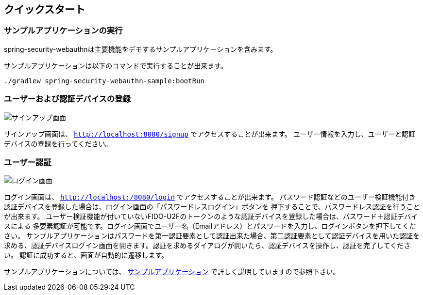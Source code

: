 [quick-start]
== クイックスタート

=== サンプルアプリケーションの実行

spring-security-webauthnは主要機能をデモするサンプルアプリケーションを含みます。

サンプルアプリケーションは以下のコマンドで実行することが出来ます。

```
./gradlew spring-security-webauthn-sample:bootRun
```

=== ユーザーおよび認証デバイスの登録

image::images/signup.png[サインアップ画面]

サインアップ画面は、 `http://localhost:8080/signup` でアクセスすることが出来ます。
ユーザー情報を入力し、ユーザーと認証デバイスの登録を行ってください。


=== ユーザー認証

image::images/login.png[ログイン画面]

ログイン画面は、 `http://localhost:/8080/login` でアクセスすることが出来ます。
パスワード認証などのユーザー検証機能付き認証デバイスを登録した場合は、ログイン画面の「パスワードレスログイン」ボタンを
押下することで、パスワードレス認証を行うことが出来ます。
ユーザー検証機能が付いていないFIDO-U2Fのトークンのような認証デバイスを登録した場合は、パスワード＋認証デバイスによる
多要素認証が可能です。ログイン画面でユーザー名（Emailアドレス）とパスワードを入力し、ログインボタンを押下してください。
サンプルアプリケーションはパスワードを第一認証要素として認証出来た場合、第二認証要素として認証デバイスを用いた認証を
求める、認証デバイスログイン画面を開きます。認証を求めるダイアログが開いたら、認証デバイスを操作し、認証を完了してください。
認証に成功すると、画面が自動的に遷移します。

サンプルアプリケーションについては、 link:./sample-app[サンプルアプリケーション] で詳しく説明していますので参照下さい。
